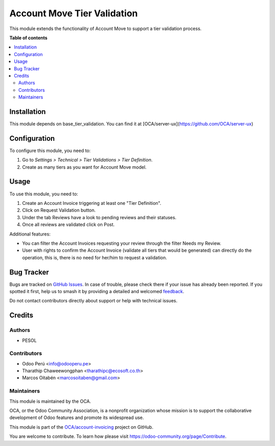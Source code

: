 ============================
Account Move Tier Validation
============================

.. 
   !!!!!!!!!!!!!!!!!!!!!!!!!!!!!!!!!!!!!!!!!!!!!!!!!!!!
   !! This file is generated by oca-gen-addon-readme !!
   !! changes will be overwritten.                   !!
   !!!!!!!!!!!!!!!!!!!!!!!!!!!!!!!!!!!!!!!!!!!!!!!!!!!!
   !! source digest: sha256:bb99c2a9012b00c6af9cf23906a9d4e323ae62b9da662461d62af3a24c032f89
   !!!!!!!!!!!!!!!!!!!!!!!!!!!!!!!!!!!!!!!!!!!!!!!!!!!!

.. |badge1| image:: https://img.shields.io/badge/maturity-Beta-yellow.png
    :target: https://odoo-community.org/page/development-status
    :alt: Beta
.. |badge2| image:: https://img.shields.io/badge/licence-AGPL--3-blue.png
    :target: http://www.gnu.org/licenses/agpl-3.0-standalone.html
    :alt: License: AGPL-3
.. |badge3| image:: https://img.shields.io/badge/github-OCA%2Faccount--invoicing-lightgray.png?logo=github
    :target: https://github.com/OCA/account-invoicing/tree/17.0/account_move_tier_validation
    :alt: OCA/account-invoicing
.. |badge4| image:: https://img.shields.io/badge/weblate-Translate%20me-F47D42.png
    :target: https://translation.odoo-community.org/projects/account-invoicing-17-0/account-invoicing-17-0-account_move_tier_validation
    :alt: Translate me on Weblate
.. |badge5| image:: https://img.shields.io/badge/runboat-Try%20me-875A7B.png
    :target: https://runboat.odoo-community.org/builds?repo=OCA/account-invoicing&target_branch=17.0
    :alt: Try me on Runboat

|badge1| |badge2| |badge3| |badge4| |badge5|

This module extends the functionality of Account Move to support a tier
validation process.

**Table of contents**

.. contents::
   :local:

Installation
============

This module depends on base_tier_validation. You can find it at
[OCA/server-ux](https://github.com/OCA/server-ux)

Configuration
=============

To configure this module, you need to:

1. Go to *Settings > Technical > Tier Validations > Tier Definition*.
2. Create as many tiers as you want for Account Move model.

Usage
=====

To use this module, you need to:

1. Create an Account Invoice triggering at least one "Tier Definition".
2. Click on Request Validation button.
3. Under the tab Reviews have a look to pending reviews and their
   statuses.
4. Once all reviews are validated click on Post.

Additional features:

-  You can filter the Account Invoices requesting your review through
   the filter Needs my Review.
-  User with rights to confirm the Account Invoice (validate all tiers
   that would be generated) can directly do the operation, this is,
   there is no need for her/him to request a validation.

Bug Tracker
===========

Bugs are tracked on `GitHub Issues <https://github.com/OCA/account-invoicing/issues>`_.
In case of trouble, please check there if your issue has already been reported.
If you spotted it first, help us to smash it by providing a detailed and welcomed
`feedback <https://github.com/OCA/account-invoicing/issues/new?body=module:%20account_move_tier_validation%0Aversion:%2017.0%0A%0A**Steps%20to%20reproduce**%0A-%20...%0A%0A**Current%20behavior**%0A%0A**Expected%20behavior**>`_.

Do not contact contributors directly about support or help with technical issues.

Credits
=======

Authors
-------

* PESOL

Contributors
------------

-  Odoo Perú <info@odooperu.pe>
-  Tharathip Chaweewongphan <tharathipc@ecosoft.co.th>
-  Marcos Oitabén <marcosoitaben@gmail.com>

Maintainers
-----------

This module is maintained by the OCA.

.. image:: https://odoo-community.org/logo.png
   :alt: Odoo Community Association
   :target: https://odoo-community.org

OCA, or the Odoo Community Association, is a nonprofit organization whose
mission is to support the collaborative development of Odoo features and
promote its widespread use.

This module is part of the `OCA/account-invoicing <https://github.com/OCA/account-invoicing/tree/17.0/account_move_tier_validation>`_ project on GitHub.

You are welcome to contribute. To learn how please visit https://odoo-community.org/page/Contribute.
